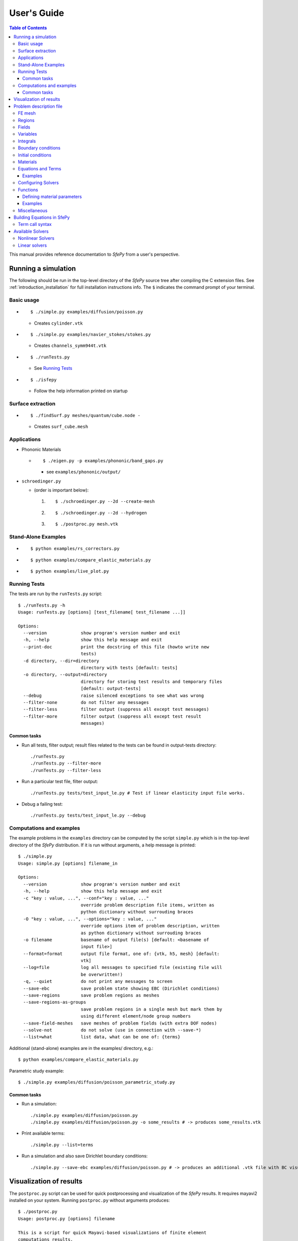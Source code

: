 User's Guide
============

.. contents:: Table of Contents
   :local:
   :backlinks: top

This manual provides reference documentation to *SfePy* from a user's
perspective.

Running a simulation
--------------------

The following should be run in the top-level directory of the *SfePy* source
tree after compiling the C extension files. See
:ref:`introduction_installation` for full installation instructions info. The
``$`` indicates the command prompt of your terminal.

Basic usage
^^^^^^^^^^^

* ::

    $ ./simple.py examples/diffusion/poisson.py

  * Creates ``cylinder.vtk``

* ::

    $ ./simple.py examples/navier_stokes/stokes.py

  * Creates ``channels_symm944t.vtk``

* ::

    $ ./runTests.py

  * See `Running Tests`_

* ::

    $ ./isfepy

  * Follow the help information printed on startup

Surface extraction
^^^^^^^^^^^^^^^^^^

* ::

    $ ./findSurf.py meshes/quantum/cube.node -

  * Creates ``surf_cube.mesh``

Applications
^^^^^^^^^^^^

* Phononic Materials

  * ::

      $ ./eigen.py -p examples/phononic/band_gaps.py

    * see ``examples/phononic/output/``

* ``schroedinger.py``

  * (order is important below):

    1. ::

        $ ./schroedinger.py --2d --create-mesh

    2. ::

        $ ./schroedinger.py --2d --hydrogen

    3. ::

        $ ./postproc.py mesh.vtk

Stand-Alone Examples
^^^^^^^^^^^^^^^^^^^^

* ::

    $ python examples/rs_correctors.py

* ::

    $ python examples/compare_elastic_materials.py

* ::

    $ python examples/live_plot.py

Running Tests
^^^^^^^^^^^^^

The tests are run by the ``runTests.py`` script::

    $ ./runTests.py -h
    Usage: runTests.py [options] [test_filename[ test_filename ...]]

    Options:
      --version             show program's version number and exit
      -h, --help            show this help message and exit
      --print-doc           print the docstring of this file (howto write new
                            tests)
      -d directory, --dir=directory
                            directory with tests [default: tests]
      -o directory, --output=directory
                            directory for storing test results and temporary files
                            [default: output-tests]
      --debug               raise silenced exceptions to see what was wrong
      --filter-none         do not filter any messages
      --filter-less         filter output (suppress all except test messages)
      --filter-more         filter output (suppress all except test result
                            messages)

Common tasks
""""""""""""

* Run all tests, filter output; result files related to the tests can be found
  in output-tests directory::

    ./runTests.py
    ./runTests.py --filter-more
    ./runTests.py --filter-less

* Run a particular test file, filter output::

    ./runTests.py tests/test_input_le.py # Test if linear elasticity input file works.

* Debug a failing test::

    ./runTests.py tests/test_input_le.py --debug

Computations and examples
^^^^^^^^^^^^^^^^^^^^^^^^^

The example problems in the ``examples`` directory can be computed by the script
``simple.py`` which is in the top-level directory of the *SfePy* distribution.
If it is run without arguments, a help message is printed::

    $ ./simple.py
    Usage: simple.py [options] filename_in

    Options:
      --version             show program's version number and exit
      -h, --help            show this help message and exit
      -c "key : value, ...", --conf="key : value, ..."
                            override problem description file items, written as
                            python dictionary without surrouding braces
      -O "key : value, ...", --options="key : value, ..."
                            override options item of problem description, written
                            as python dictionary without surrouding braces
      -o filename           basename of output file(s) [default: <basename of
                            input file>]
      --format=format       output file format, one of: {vtk, h5, mesh} [default:
                            vtk]
      --log=file            log all messages to specified file (existing file will
                            be overwritten!)
      -q, --quiet           do not print any messages to screen
      --save-ebc            save problem state showing EBC (Dirichlet conditions)
      --save-regions        save problem regions as meshes
      --save-regions-as-groups
                            save problem regions in a single mesh but mark them by
                            using different element/node group numbers
      --save-field-meshes   save meshes of problem fields (with extra DOF nodes)
      --solve-not           do not solve (use in connection with --save-*)
      --list=what           list data, what can be one of: {terms}

Additional (stand-alone) examples are in the examples/ directory, e.g.::

    $ python examples/compare_elastic_materials.py

Parametric study example::

    $ ./simple.py examples/diffusion/poisson_parametric_study.py

Common tasks
""""""""""""

* Run a simulation::

    ./simple.py examples/diffusion/poisson.py
    ./simple.py examples/diffusion/poisson.py -o some_results # -> produces some_results.vtk

* Print available terms::

    ./simple.py --list=terms

* Run a simulation and also save Dirichlet boundary conditions::

    ./simple.py --save-ebc examples/diffusion/poisson.py # -> produces an additional .vtk file with BC visualization

Visualization of results
------------------------

The ``postproc.py`` script can be used for quick postprocessing and
visualization of the *SfePy* results. It requires mayavi2 installed on your
system. Running ``postproc.py`` without arguments produces::

    $ ./postproc.py
    Usage: postproc.py [options] filename

    This is a script for quick Mayavi-based visualizations of finite element
    computations results.

    Examples
    --------
      The examples assume that runTests.py has been run successfully and the
      resulting data files are present.

      - view data in output-tests/test_navier_stokes.vtk

        $ python postproc.py output-tests/test_navier_stokes.vtk
        $ python postproc.py output-tests/test_navier_stokes.vtk --3d

      - create animation (forces offscreen rendering) from
        output-tests/test_time_poisson.*.vtk

        $ python postproc.py output-tests/test_time_poisson.*.vtk -a mov

      - create animation (forces offscreen rendering) from
        output-tests/test_hyperelastic.*.vtk

        The range specification for the displacements 'u' is required, as
        output-tests/test_hyperelastic.00.vtk contains only zero
        displacements which leads to invisible glyph size.

        $ python postproc.py output-tests/test_hyperelastic.*.vtk                          --ranges=u,0,0.02 -a mov

      - same as above, but slower frame rate

        $ python postproc.py output-tests/test_hyperelastic.*.vtk                          --ranges=u,0,0.02 -a mov --ffmpeg-options="-r 2 -sameq"



    Options:
      --version             show program's version number and exit
      -h, --help            show this help message and exit
      -l, --list-ranges     do not plot, only list names and ranges of all data
      -n, --no-show         do not call mlab.show()
      --no-offscreen        force no offscreen rendering for --no-show
      --3d                  3d plot mode
      --view=angle,angle[,distance[,focal_point]]
                            camera azimuth, elevation angles, and optionally also
                            distance and focal point coordinates (without []) as
                            in `mlab.view()` [default: if --3d is True: "45,45",
                            else: "0,0"]
      --roll=angle          camera roll angle [default: 0.0]
      --fgcolor=R,G,B       foreground color, that is the color of all text
                            annotation labels (axes, orientation axes, scalar bar
                            labels) [default: 0.0,0.0,0.0]
      --bgcolor=R,G,B       background color [default: 1.0,1.0,1.0]
      --layout=layout       layout for multi-field plots, one of: rowcol, colrow,
                            row, col [default: rowcol]
      --scalar-mode=mode    mode for plotting scalars with --3d, one of:
                            cut_plane, iso_surface, both [default: iso_surface]
      --vector-mode=mode    mode for plotting vectors, one of: arrows, norm,
                            arrows_norm, warp_norm [default: arrows_norm]
      -s scale, --scale-glyphs=scale
                            relative scaling of glyphs (vector field
                            visualization) [default: 0.05]
      --clamping            glyph clamping mode
      --ranges=name1,min1,max1:name2,min2,max2:...
                            force data ranges [default: automatic from data]
      -b, --scalar-bar      show scalar bar for each data
      --wireframe           show wireframe of mesh surface for each data
      --opacity=opacity     global surface and wireframe opacity in [0.0, 1.0]
                            [default: 1.0]
      --rel-text-width=width
                            relative text annotation width [default: 0.02]
      -w, --watch           watch the results file for changes (single file mode
                            only)
      -o filename, --output=filename
                            view image file name [default: 'view.png']
      --output-dir=directory
                            output directory for saving view images; ignored when
                            -o option is given, as the directory part of the
                            filename is taken instead [default: '.']
      -a <ffmpeg-supported format>, --animation=<ffmpeg-supported format>
                            if set to a ffmpeg-supported format (e.g. mov, avi,
                            mpg), ffmpeg is installed and results of multiple time
                            steps are given, an animation is created in the same
                            directory as the view images
      --ffmpeg-options="<ffmpeg options>"
                            ffmpeg animation encoding options (enclose in "")
                            [default: -r 10 -sameq]
      -r resolution, --resolution=resolution
                            image resolution in NxN format [default: shorter axis:
                            600; depends on layout: for rowcol it is 800x600]
      --all                 draw all data (normally, node_groups and mat_id are
                            omitted)
      --only-names=list of names
                            draw only named data
      --group-names=name1,...,nameN:...
                            superimpose plots of data in each group
      --subdomains=mat_id_name,threshold_limits,single_color
                            superimpose surfaces of subdomains over each data;
                            example value: mat_id,0,None,True
      --step=step           set the time step [default: 0]
      --anti-aliasing=value
                            value of anti-aliasing [default: mayavi2 default]
      -d 'var_name0,function_name0,par0=val0,par1=val1,...:var_name1,...', --domain-specific='var_name0,function_name0,par0=val0,par1=val1,...:var_name1,...'
                            domain specific drawing functions and configurations

As a simple example, try::

    $ ./simple.py examples/diffusion/poisson.py
    $ ./postproc.py cylinder.vtk

The following window should display:

.. image:: images/postproc_simple.png

The ``-l`` switch lists information contained in a results file, e.g.::

    $ ./postproc.py -l cylinder.vtk
    sfepy: 0: cylinder.vtk
    point scalars
      "node_groups" (354,) range: 0 0 l2_norm_range: 0.0 0.0
        "t" (354,) range: -2.0 2.0 l2_norm_range: 0.0106091 2.0
        cell scalars
          "mat_id" (1348,) range: 6 6 l2_norm_range: 6.0 6.0

.. _sec-problem-description-file:

Problem description file
------------------------

Here we discuss the basic items that users have to specify in their input
files. For complete examples, see the problem description files in the
``examples/`` directory of SfePy.


FE mesh
^^^^^^^

A FE mesh defining a domain geometry can be stored in several formats:

* legacy VTK (``.vtk``)
* custom HDF5 file (``.h5``)
* medit mesh file (``.mesh``)
* tetgen mesh files (``.node``, ``.ele``)
* comsol text mesh file (``.txt``)
* abaqus text mesh file (``.inp``)
* avs-ucd text mesh file (``.inp``)
* hypermesh text mesh file (``.hmascii``)
* hermes3d mesh file (``.mesh3d``)
* nastran text mesh file (``.bdf``)
* gambit neutral text mesh file (``.neu``)
* salome/pythonocc med binary mesh file (``.med``)

Example::

    filename_mesh = 'meshes/3d/cylinder.vtk'

The VTK and HDF5 formats can be used for storing the results. The format
can be selected in options, see :ref:`miscellaneous_options`.

The following geometry elements are supported:

.. image:: images/elements.png

Regions
^^^^^^^

Regions serve to select a certain part of the computational domain (= selection
of nodes and elements of a FE mesh). They are used to define the boundary
conditions, the domains of terms and materials etc.

* Region selection syntax

  * Entity selections

    * ``all``
    * ``nodes of surface``
    * ``nodes of group <integer>``
    * ``nodes of group <str>`` (if mesh format supports reading boundary
      condition nodes)
    * ``nodes in <expr>``
    * ``nodes by <function>``
    * ``node <id>[, <id>, ...]``
    * ``elements of group <integer>``
    * ``elements by <efunction>``
    * ``element <id>[, <id>, ...]`` assumes group 0 (ig = 0)
    * ``element (<ig>, <id>)[, (<ig>, <id>), ...]``
    * ``r.<name of another region>``

  * Notation

    * ``<expr>`` is a logical expression like ``(y <= 0.00001) & (x < 0.11)``
    * ``<function>`` is e.g., ``afunction( x, y, z, otherArgs )``
    * ``<efunction>`` is e.g., ``efunction( domain )``

  * Region operations

    * Node-wise: ``+n``, ``-n``, ``*n`` (union, set difference, intersection)
    * Element-wise: ``+e``, ``-e``, ``*e`` (union, set difference, intersection)

  * Additional specification:

    * 'forbid' : 'group <integer>' - forbid elements of listed groups
    * 'can_cells' : <boolean> - determines whether a region can have cells (volume in 3D)

* Region definition syntax

  * Long syntax: a region is defined by the following Python dictionary
    (denote optional keys)::

        region_<number> = {
            'name' : <name>,
            'select' : <selection>,
            ['forbid'] : group <integer>[, <integer>],
            ['can_cells'] : <boolean>,
        }

    * Example definitions::

            region_20 = {
                'name' : 'Left',
                'select' : 'nodes in (x < -0.499)'
            }
            region_21 = {
                'name' : 'Right',
                'select' : 'nodes in (x > 0.499)'
            }
            region_31 = {
                'name' : 'Gamma1',
                'select' : """(elements of group 1 *n elements of group 4)
                              +n
                              (elements of group 2 *n elements of group 4)
                              +n
                              ((r.Left +n r.Right) *n elements of group 4)
                           """,
                'forbid' : 'group 1 2'
            }

  * Short syntax::

          regions = {
              <name> : ( <selection>, {[<additional spec.>]} )
          }

    * Example definitions::

        regions = {
            'Left' : ('nodes in (x < -0.499)', {}),
            'Right' : ('nodes in (x > 0.499)', {}),
            'Gamma1' : ("""(elements of group 1 *n elements of group 4)
                           +n
                           (elements of group 2 *n elements of group 4)
                           +n
                           ((r.Left +n r.Right) *n elements of group 4)""",
                         {'forbid' : 'group 1 2'}),
        }

Fields
^^^^^^

Fields correspond to FE spaces

* Long syntax::

        field_<number> = {
            'name' : <name>,
            'dtype' : <data_type>,
            'shape' : <shape>,
            'region' : <region_name>,
            'approx_order' : <approx_order>
        }

  where
    * <data_type> is a numpy type (float64 or complex128) or
      'real' or 'complex'
    * <shape> is the number of DOFs per node: 1 or (1,) or 'scalar', space
      dimension (2, or (2,) or 3 or (3,)) or 'vector'; it can be other
      positive integer than just 1, 2, or 3
    * <region_name> is the name of region where the field is defined
    * <approx_order> is the FE approximation order, e.g. 0, 1, 2, '1B' (1
      with bubble)

  * Example: scalar P1 elements in 2D on a region Omega::

        field_1 = {
            'name' : 'temperature',
            'dtype' : 'real',
            'shape' : 'scalar',
            'region' : 'Omega',
            'approx_order' : 1
        }

* Short syntax::

          fields = {
              <name> : (<data_type>, <shape>, <region_name>, <approx_order>)
          }

  * Example: scalar P1 elements in 2D on a region Omega::

        fields = {
            'temperature' : ('real', 1, 'Omega', 1),
        }

* The following approximation orders can be used:

  * simplex elements: 1, 2, '1B', '2B'
  * tensor product elements: 0, 1, '1B'

  Optional bubble function enrichment is marked by 'B'.

Variables
^^^^^^^^^

Variables use the FE approximation given by the specified field:

* Long syntax::

        variables_<number> = {
            'name' : <name>,
            'kind' : <kind>,
            'field' : <field_name>,
            ['order' : <order>,]
            ['dual' : <variable_name>,]
        }

  where
    * <kind> - 'unknown field', 'test field' or 'parameter field'
    * <order> -  primary variable - order in the global vector of unknowns

  * Example, long syntax::

        variable_1 = {
            'name' : 't',
            'kind' : 'unknown field',
            'field' : 'temperature',
            'order' : 0, # order in the global vector of unknowns
        }

        variable_2 = {
            'name' : 's',
            'kind' : 'test field',
            'field' : 'temperature',
            'dual' : 't',
        }

* Short syntax::

        variables = {
            <name> : (<kind>, <field_name>, <spec.>)
        }

  where

  * <spec> - in case of: primary variable - order in the global vector of unknowns, dual variable - name of primary variable


  * Example, short syntax::

        variables = {
            't' : ('unknown field', 'temperature', 0),
            's' : ('test field', 'temperature', 't'),
        }

.. _ug_integrals:

Integrals
^^^^^^^^^

Define the integral type and quadrature rule. This keyword is optional.

* Long syntax::

        integral_<number> = {
            'name' : <name>,
            'kind' : <kind>,
            'quadrature' : <rule>
        }

  where

    * <name> - the integral name - it has to begin with 'i'!
    * <kind> - volume 'v' or surface 's' integral
    * <rule> - <family>_o<order>_d<dimension>, available quadratures are in sfe/fem/quadratures.py - it is still preliminary and incomplete

  * Example, long syntax::

        integral_1 = {
            'name' : 'i1',
            'kind' : 'v',
            'quadrature' : 'gauss_o2_d2', # <quadrature name>
        }

        import numpy as nm
        N = 2
        integral_2 = {
            'name' : 'i2',
            'kind' : 'v',
            'quadrature' : 'custom', # <quadrature name>
            'vals'    : zip(nm.linspace( 1e-10, 0.5, N ),
                            nm.linspace( 1e-10, 0.5, N )),
            'weights' : [1./N] * N,
        }

* Short syntax::

        integrals = {
            <name> : (<kind>, <rule>)
        }

  * Example, short syntax::

        import numpy as nm
        N = 2
        integrals = {
            'i1' : ('v', 'gauss_o2_d3'),
            'i2' : ('v', 'custom', zip(nm.linspace( 1e-10, 0.5, N ),
                                       nm.linspace( 1e-10, 0.5, N )),
                    [1./N] * N),
        }

Boundary conditions
^^^^^^^^^^^^^^^^^^^

The boundary conditions apply in a given region given by its name, and,
optionally, in selected times. The times can be given either using a
list of tuples `(t0, t1)` making the condition active for `t0 <= t <
t1`, or by a name of a function taking the time argument and returning
True or False depending on whether the condition is active at the given
time or not.

* Dirichlet (essential) boundary conditions, long syntax::

    ebc_<number> = {
        'name' : <name>,
        'region' : <region_name>,
        ['times' : <times_specification>,]
        'dofs' : {<dof_specification> : <value>[,
                  <dof_specification> : <value>, ...]}
    }

  * Example::

        ebc_1 = {
            'name' : 'ZeroSurface',
            'region' : 'Surface',
            'times' : [(0.5, 1.0), (2.3, 5)],
            'dofs' : {'u.all' : 0.0, 'phi.all' : 0.0},
        }

* Dirichlet (essential) boundary conditions, short syntax::

    ebcs = {
        <name> : (<region_name>, [<times_specification>,]
                  {<dof_specification> : <value>[,
                   <dof_specification> : <value>, ...]},...)
    }

  * Example::

        ebcs = {
            'u1' : ('Left', {'u.all' : 0.0}),
            'u2' : ('Right', [(0.0, 1.0)], {'u.0' : 0.1}),
            'phi' : ('Surface', {'phi.all' : 0.0}),
        }

Initial conditions
^^^^^^^^^^^^^^^^^^

Initial conditions are applied prior to the boundary conditions - no special
care must be used for the boundary dofs.

* Long syntax::

    ic_<number> = {
        'name' : <name>,
        'region' : <region_name>,
        'dofs' : {<dof_specification> : <value>[,
                  <dof_specification> : <value>, ...]}
    }

  * Example::

        ic_1 = {
            'name' : 'ic',
            'region' : 'Omega',
            'dofs' : {'T.0' : 5.0},
        }

* Short syntax::

    ics = {
        <name> : (<region_name>, {<dof_specification> : <value>[,
                                  <dof_specification> : <value>, ...]},...)
    }

  * Example::

        ics = {
            'ic' : ('Omega', {'T.0' : 5.0}),
        }

Materials
^^^^^^^^^

Materials are used to define constitutive parameters (e.g. stiffness,
permeability, or viscosity), and other non-field arguments of terms (e.g. known
traction or volume forces). Depending on a particular term, the parameters can
be constants, functions defined over FE mesh nodes, functions defined in the
elements, etc.

* Example, long syntax::

    material_10 = {
        'name' : 'm',
        'values' : {
            # This gets tiled to all physical QPs (constant function)
            'val' : [0.0, -1.0, 0.0],
            # This does not - '.' denotes a special value, e.g. a flag.
            '.val0' : [0.0, 0.1, 0.0],
        },
    }

    material_3 = {
      'name' : 'm2',
      'function' : 'some_function',
    }

    def some_function(ts, coor, region, ig, mode=None):
        out = {}
        if mode == 'qp':
            # <array of shape (coor.shape[0], n_row, n_col)>
            out['val'] = nm.ones((coor.shape[0], 1, 1), dtype=nm.float64)
        else: # special mode
            out['val0'] = True

* Example, short syntax::

    material = {
        'm' : ({'val' : [0.0, -1.0, 0.0]},),
        'm2' : 'some_function',
        'm3' : (None, 'some_function'), # Same as the above line.
    }


Equations and Terms
^^^^^^^^^^^^^^^^^^^

Equations can be built by combining terms listed in :ref:`term_table`.

Examples
""""""""

* Laplace equation, named integral::

    equations = {
        'Temperature' : """dw_laplace.i1.Omega( coef.val, s, t ) = 0"""
    }

* Laplace equation, simplified integral given by order::

    equations = {
        'Temperature' : """dw_laplace.2.Omega( coef.val, s, t ) = 0"""
    }

* Laplace equation, automatic integration order (not implemented yet!)::

    equations = {
        'Temperature' : """dw_laplace.a.Omega( coef.val, s, t ) = 0"""
    }

* Navier-Stokes equations::

    equations = {
        'balance' :
        """+ dw_div_grad.i2.Omega( fluid.viscosity, v, u )
           + dw_convect.i2.Omega( v, u )
           - dw_stokes.i1.Omega( v, p ) = 0""",
        'incompressibility' :
        """dw_stokes.i1.Omega( u, q ) = 0""",
    }

Configuring Solvers
^^^^^^^^^^^^^^^^^^^

In SfePy, a non-linear solver has to be specified even when solving a linear
problem. The linear problem is/should be then solved in one iteration of the
nonlinear solver.

* Linear solver, long syntax::

    solver_0 = {
        'name' : 'ls',
        'kind' : 'ls.umfpack',
    }

* Nonlinear solver, long syntax::

    solver_1 = {
        'name' : 'newton',
        'kind' : 'nls.newton',

        'i_max'      : 1,
        'eps_a'      : 1e-10,
        'eps_r'      : 1.0,
        'macheps'   : 1e-16,
        'lin_red'    : 1e-2, # Linear system error < (eps_a * lin_red).
        'ls_red'     : 0.1,
        'ls_red_warp' : 0.001,
        'ls_on'      : 1.1,
        'ls_min'     : 1e-5,
        'check'     : 0,
        'delta'     : 1e-6,
        'is_plot'    : False,
        'problem'   : 'nonlinear', # 'nonlinear' or 'linear' (ignore i_max)
    }


* Solvers, short syntax::

    solvers = {
        'ls' : ('ls.scipy_direct', {}),
        'newton' : ('nls.newton',
                    {'i_max'   : 1,
                     'problem' : 'nonlinear'}),
    }

* Solver selection::

    options = {
        'nls' : 'newton',
        'ls' : 'ls',
    }

Functions
^^^^^^^^^

Functions are a way of customizing *SfePy* behavior. They make it possible to
define material properties, boundary conditions, parametric sweeps, and other
items in an arbitrary manner. Functions are normal Python functions declared in
the Problem Definition file, so they can invoke the full power of Python. In
order for *SfePy* to make use of the functions, they must be declared using the
function keyword. See the examples below.

Defining material parameters
""""""""""""""""""""""""""""

The functions for defining material parameters can work in two modes,
distinguished by the `mode` argument. The two modes are 'qp' and 'special'. The
first mode is used for usual functions that define parameters in quadrature
points (hence 'qp'), while the second one can be used for special values like
various flags.

The shape and type of data returned in the 'special' mode can be arbitrary
(depending on the term used). On the other hand, in the 'qp' mode all the data
have to be numpy float64 arrays with shape `(n_coor, n_row, n_col)`, where
`n_coor` is the number of quadrature points given by the `coors` argument,
`n_coor = coors.shape[0]`, and `(n_row, n_col)` is the shape of a material
parameter in each quadrature point. For example, for scalar parameters, the
shape is `(n_coor, 1, 1)`.

Examples
""""""""

See ``examples/diffusion/poisson_functions.py`` for a complete problem
description file demonstrating how to use different kinds of functions.

- functions for defining regions::

    def get_circle(coors, domain=None):
        r = nm.sqrt(coors[:,0]**2.0 + coors[:,1]**2.0)
        return nm.where(r < 0.2)[0]

    functions = {
        'get_circle' : (get_circle,),
    }

- functions for defining boundary conditions::

    def get_p_edge(ts, coors, bc=None, problem=None):
        if bc.name == 'p_left':
            return nm.sin(nm.pi * coors[:,1])
        else:
            return nm.cos(nm.pi * coors[:,1])

    functions = {
        'get_p_edge' : (get_p_edge,),
    }

    ebcs = {
        'p' : ('Gamma', {'p.0' : 'get_p_edge'}),
    }

  The values can be given by a function of time, coordinates and
  possibly other data, for example::

    ebcs = {
        'f1' : ('Gamma1', {'u.0' : 'get_ebc_x'}),
        'f2' : ('Gamma2', {'u.all' : 'get_ebc_all'}),
    }

    def get_ebc_x(coors, amplitude):
        z = coors[:, 2]
        val = amplitude * nm.sin(z * 2.0 * nm.pi)
        return val

    def get_ebc_all(ts, coors):
        x, y, z = coors[:, 0], coors[:, 1], coors[:, 2]
        val = ts.step * nm.r_[x, y, z]
        return val

    functions = {
        'get_ebc_x' : (lambda ts, coors, bc, problem, **kwargs:
                       get_ebc_x(coors, 5.0),),
        'get_ebc_all' : (lambda ts, coors, bc, problem, **kwargs:
                         get_ebc_all(ts, coors),),
    }

  Note that when setting more than one component as in `get_ebc_all()`
  above, the function should return a single one-dimensional vector with
  all values of the first component, then of the second one
  etc. concatenated together.

- function for defining usual material parameters::

    def get_pars(ts, coors, mode=None, region=None, ig=None):
        if mode == 'qp':
            val = coors[:,0]
            val.shape = (coors.shape[0], 1, 1)

            return {'x_coor' : val}

    functions = {
        'get_pars' : (get_pars,),
    }

- function for defining special material parameters, with an extra argument::

    def get_pars_special(ts, coors, mode=None, region=None, ig=None,
                         extra_arg=None):
        if mode == 'special':
            if extra_arg == 'hello!':
                ic = 0
            else:
                ic = 1
            return {('x_%s' % ic) : coors[:,ic]}

    functions = {
        'get_pars1' : (lambda ts, coors, mode=None, region=None, ig=None:
                       get_pars_special(ts, coors, mode, region, ig,
                                        extra_arg='hello!'),),
    }

    # Just another way of adding a function, besides 'functions' keyword.
    function_1 = {
        'name' : 'get_pars2',
        'function' : lambda ts, coors,mode=None,  region=None, ig=None:
            get_pars_special(ts, coors, mode, region, ig, extra_arg='hi!'),
    }

- function combining both kinds of material parameters::

    def get_pars_both(ts, coors, mode=None, region=None, ig=None):
        out = {}

        if mode == 'special':

            out['flag'] = coors.max() > 1.0

        elif mode == 'qp':

            val = coors[:,1]
            val.shape = (coors.shape[0], 1, 1)

            out['y_coor'] = val

        return out

    functions = {
        'get_pars_both' : (get_pars_both,),
    }

- function for setting values of a parameter variable::

    variable_1 = {
        'name' : 'p',
        'kind' : 'parameter field',
        'field' : 'temperature',
        'like' : None,
        'special' : {'setter' : 'get_load_variable'},
    }

    def get_load_variable(ts, coors, region=None):
        y = coors[:,1]
        val = 5e5 * y
        return val

    functions = {
        'get_load_variable' : (get_load_variable,)
    }

.. _miscellaneous_options:

Miscellaneous
^^^^^^^^^^^^^
The options can be used to select solvers, output file format, output
directory, to register functions to be called at various phases of the
solution (the `hooks`), and for other settings.

* Additional options (including solver selection)::

    options = {
        # string, output directory
        'output_dir'        : 'output/<output_dir>',

        # 'vtk' or 'h5', output file (results) format
        'output_format'     : 'h5',

        # string, nonlinear solver name
        'nls' : 'newton',

        # string, linear solver name
        'ls' : 'ls',

        # string, time stepping solver name
        'ts' : 'ts',

        # int, number of time steps when results should be saved (spaced
        # regularly from 0 to n_step), or -1 for all time steps
        'save_steps' : -1,

        # string, a function to be called after each time step
        'step_hook'  : '<step_hook_function>',

        # string, a function to be called after each time step, used to
        # update the results to be saved
        'post_process_hook' : '<post_process_hook_function>',

        # string, as above, at the end of simulation
        'post_process_hook_final' : '<post_process_hook_final_function>',

        # string, a function to generate probe instances
        'gen_probes'        : '<gen_probes_function>',

        # string, a function to probe data
        'probe_hook'        : '<probe_hook_function>',

        # string, a function to modify problem definition parameters
        'parametric_hook' : '<parametric_hook_function>',
    }

  * ``post_process_hook`` enables computing derived quantities, like
    stress or strain, from the primary unknown variables. See the
    examples in ``examples/large_deformation/`` directory.
  * ``parametric_hook`` makes it possible to run parametric studies by
    modifying the problem description programmatically. See
    ``examples/diffusion/poisson_parametric_study.py`` for an example.
  * ``output_dir`` redirects output files to specified directory

Building Equations in SfePy
---------------------------

Equations in *SfePy* are built using terms, which correspond directly to the
integral forms of weak formulation of a problem to be solved. As an example, let
us consider the Laplace equation in time interval :math:`t \in [0, t_{\rm
final}]`:

.. math::
   :label: eq_laplace

    \pdiff{T}{t} + c \Delta T = 0 \mbox{ in }\Omega,\quad T(t) = \bar{T}(t)
    \mbox{ on } \Gamma \;.

The weak formulation of :eq:`eq_laplace` is: Find :math:`T \in V`, such that

.. math::
   :label: eq_wlaplace

    \int_{\Omega} s \pdiff{T}{t} + \int_{\Omega} c\ \nabla T : \nabla s = 0,
    \quad \forall s \in V_0 \;,

where we assume no fluxes over :math:`\partial \Omega \setminus \Gamma`. In the
syntax used in *SfePy* input files, this can be written as::

    dw_mass_scalar.i1.Omega( s, dT/dt ) + dw_laplace.i1.Omega( coef, s, T) = 0

which directly corresponds to the discrete version of :eq:`eq_wlaplace`: Find
:math:`\bm{T} \in V_h`, such that

.. math::

    \bm{s}^T (\int_{\Omega_h} \bm{\phi}^T \bm{\phi}) \pdiff{\bm{T}}{t} +
    \bm{s}^T (\int_{\Omega_h} c\ \bm{G}^T \bm{G}) \bm{T} = 0, \quad \forall
    \bm{s} \in V_{h0} \;,

where :math:`u \approx \bm{\phi} \bm{u}`, :math:`\nabla u \approx \bm{G}
\bm{u}` for :math:`u \in \{s, T\}`. The integrals over the discrete domain
:math:`\Omega_h` are approximated by a numerical quadrature, that is named
:math:`\verb|i1|` in our case.

Term call syntax
^^^^^^^^^^^^^^^^

In general, the syntax of a term call in *SfePy* is::

    <term_name>.<i>.<r>( <arg1>, <arg2>, ... )

where ``<i>`` denotes an integral name (i.e. a name of numerical quadrature to
use) and ``<r>`` marks a region (domain of the integral). In the following,
``<virtual>`` corresponds to a test function, ``<state>`` to a unknown function
and ``<parameter>`` to a known function arguments.

Available Solvers
-----------------

This Section describes solvers available in SfePy from user's
perspective. There internal/external solvers include linear, nonlinear,
eigenvalue, optimization and time stepping solvers.

Nonlinear Solvers
^^^^^^^^^^^^^^^^^

Almost every problem, even linear, is solved in SfePy using a nonlinear
solver that calls a linear solver in each iteration. This approach
unifies treatment of linear and non-linear problems, and simplifies
application of Dirichlet (essential) boundary conditions, as the linear
system computes not a solution, but a solution increment, i.e., it
always has zero boundary conditions.

The following solvers are available:

- 'nls.newton': Newton solver with backtracking line-search - this is
  the default solver, that is used for almost all examples.
- 'nls.oseen': Oseen problem solver tailored for stabilized
  Navier-Stokes equations (see :ref:`navier_stokes-stabilized_navier_stokes`).
- 'nls.scipy_broyden_like': interface to Broyden and Anderson solvers
  from scipy.optimize.
- 'nls.semismooth_newton': Semismooth Newton method for contact/friction
  problems.

Linear solvers
^^^^^^^^^^^^^^

A good linear solver is key to solving efficiently stationary as well as
transient PDEs with implicit time-stepping. The following solvers are
available:

- 'ls.scipy_direct': direct solver from SciPy - this is the default
  solver for all examples. It is strongly recommended to install umfpack
  and its SciPy wrappers to get good performance.
- 'ls.umfpack': alias to 'ls.scipy_direct'.
- 'ls.scipy_iterative': Interface to SciPy iterative solvers.
- 'ls.pyamg': Interface to PyAMG solvers.
- 'ls.petsc': Interface to Krylov subspace solvers of PETSc.
- 'ls.petsc_parallel': Interface to Krylov subspace solvers of PETSc
  able to run in parallel by storing the system to disk and running a
  separate script via `mpiexec`.
- 'ls.schur_complement': Schur complement problem solver.
